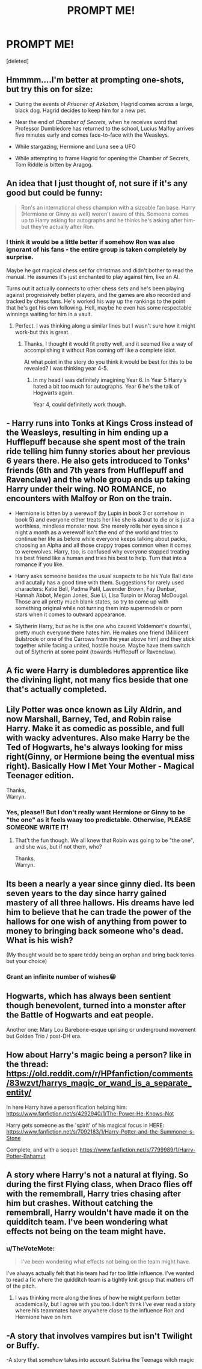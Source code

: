#+TITLE: PROMPT ME!

* PROMPT ME!
:PROPERTIES:
:Score: 5
:DateUnix: 1534903101.0
:DateShort: 2018-Aug-22
:FlairText: Prompt
:END:
[deleted]


** Hmmmm....I'm better at prompting one-shots, but try this on for size:

- During the events of /Prisoner of Azkaban,/ Hagrid comes across a large, black dog. Hagrid decides to keep him for a new pet.

- Near the end of /Chamber of Secrets,/ when he receives word that Professor Dumbledore has returned to the school, Lucius Malfoy arrives five minutes early and comes face-to-face with the Weasleys.

- While stargazing, Hermione and Luna see a UFO

- While attempting to frame Hagrid for opening the Chamber of Secrets, Tom Riddle is bitten by Aragog.
:PROPERTIES:
:Author: CryptidGrimnoir
:Score: 5
:DateUnix: 1534934580.0
:DateShort: 2018-Aug-22
:END:


** An idea that I just thought of, not sure if it's any good but could be funny:

#+begin_quote
  Ron's an international chess champion with a sizeable fan base. Harry (Hermione or Ginny as well) weren't aware of this. Someone comes up to Harry asking for autographs and he thinks he's asking after him-but they're actually after Ron.
#+end_quote
:PROPERTIES:
:Author: elizabnthe
:Score: 11
:DateUnix: 1534905792.0
:DateShort: 2018-Aug-22
:END:

*** I think it would be a little better if somehow Ron was also ignorant of his fans - the entire group is taken completely by surprise.

Maybe he got magical chess set for christmas and didn't bother to read the manual. He assumes it's just enchanted to play against him, like an AI.

Turns out it actually connects to other chess sets and he's been playing against progressively better players, and the games are also recorded and tracked by chess fans. He's worked his way up the rankings to the point that he's got his own following. Hell, maybe he even has some respectable winnings waiting for him in a vault.
:PROPERTIES:
:Author: TheVoteMote
:Score: 2
:DateUnix: 1534987231.0
:DateShort: 2018-Aug-23
:END:

**** Perfect. I was thinking along a similar lines but I wasn't sure how it might work-but this is great.
:PROPERTIES:
:Author: elizabnthe
:Score: 2
:DateUnix: 1534987319.0
:DateShort: 2018-Aug-23
:END:

***** Thanks, I thought it would fit pretty well, and it seemed like a way of accomplishing it without Ron coming off like a complete idiot.

At what point in the story do you think it would be best for this to be revealed? I was thinking year 4-5.
:PROPERTIES:
:Author: TheVoteMote
:Score: 2
:DateUnix: 1535121041.0
:DateShort: 2018-Aug-24
:END:

****** In my head I was definitely imagining Year 6. In Year 5 Harry's hated a bit too much for autographs. Year 6 he's the talk of Hogwarts again.

Year 4, could definitetly work though.
:PROPERTIES:
:Author: elizabnthe
:Score: 2
:DateUnix: 1535127136.0
:DateShort: 2018-Aug-24
:END:


** - Harry runs into Tonks at Kings Cross instead of the Weasleys, resulting in him ending up a Hufflepuff because she spent most of the train ride telling him funny stories about her previous 6 years there. He also gets introduced to Tonks' friends (6th and 7th years from Hufflepuff and Ravenclaw) and the whole group ends up taking Harry under their wing. NO ROMANCE, no encounters with Malfoy or Ron on the train.

- Hermione is bitten by a werewolf (by Lupin in book 3 or somehow in book 5) and everyone either treats her like she is about to die or is just a worthless, mindless monster now. She merely rolls her eyes since a night a month as a werewolf isn't the end of the world and tries to continue her life as before while everyone keeps talking about packs, choosing an Alpha and all those crappy tropes common when it comes to werewolves. Harry, too, is confused why everyone stopped treating his best friend like a human and tries his best to help. Turn that into a romance if you like.

- Harry asks someone besides the usual suspects to be his Yule Ball date and acutally has a good time with them. Suggestions for rarely used characters: Katie Bell, Padma Patil, Lavender Brown, Fay Dunbar, Hannah Abbot, Megan Jones, Sue Li, Lisa Turpin or Morag McDougal. Those are all pretty much blank states, so try to come up with something original while not turning them into supermodels or porn stars when it comes to outward appearance.

- Slytherin Harry, but as he is the one who caused Voldemort's downfall, pretty much everyone there hates him. He makes one friend (Millicent Bulstrode or one of the Carrows from the year above him) and they stick together while facing a united, hostile house. Maybe have them switch out of Slytherin at some point (towards Hufflepuff or Ravenclaw).
:PROPERTIES:
:Author: Hellstrike
:Score: 3
:DateUnix: 1534937072.0
:DateShort: 2018-Aug-22
:END:


** A fic were Harry is dumbledores apprentice like the divining light, not many fics beside that one that's actually completed.
:PROPERTIES:
:Author: ilikesmokingmid
:Score: 3
:DateUnix: 1534906738.0
:DateShort: 2018-Aug-22
:END:


** Lily Potter was once known as Lily Aldrin, and now Marshall, Barney, Ted, and Robin raise Harry. Make it as comedic as possible, and full with wacky adventures. Also make Harry be the Ted of Hogwarts, he's always looking for miss right(Ginny, or Hermione being the eventual miss right). Basically How I Met Your Mother - Magical Teenager edition.

Thanks,\\
Warryn.
:PROPERTIES:
:Author: Wassa110
:Score: 3
:DateUnix: 1534943925.0
:DateShort: 2018-Aug-22
:END:

*** Yes, please!! But I don't really want Hermione or Ginny to be "the one" as it feels waay too predictable. Otherwise, PLEASE SOMEONE WRITE IT!
:PROPERTIES:
:Author: Snaximon
:Score: 1
:DateUnix: 1534951065.0
:DateShort: 2018-Aug-22
:END:

**** That't the fun though. We all knew that Robin was going to be "the one", and she was, but if not them, who?

Thanks,\\
Warryn.
:PROPERTIES:
:Author: Wassa110
:Score: 1
:DateUnix: 1534957494.0
:DateShort: 2018-Aug-22
:END:


** Its been a nearly a year since ginny died. Its been seven years to the day since harry gained mastery of all three hallows. His dreams have led him to believe that he can trade the power of the hallows for one wish of anything from power to money to bringing back someone who's dead. What is his wish?

(My thought would be to spare teddy being an orphan and bring back tonks but your choice)
:PROPERTIES:
:Author: viol8er
:Score: 1
:DateUnix: 1534930387.0
:DateShort: 2018-Aug-22
:END:

*** Grant an infinite number of wishes😀
:PROPERTIES:
:Author: MoD_Peverell
:Score: 4
:DateUnix: 1534930543.0
:DateShort: 2018-Aug-22
:END:


** Hogwarts, which has always been sentient though benevolent, turned into a monster after the Battle of Hogwarts and eat people.

Another one: Mary Lou Barebone-esque uprising or underground movement but Golden Trio / post-DH era.
:PROPERTIES:
:Author: arkolan
:Score: 1
:DateUnix: 1534951298.0
:DateShort: 2018-Aug-22
:END:


** How about Harry's magic being a person? like in the thread: [[https://old.reddit.com/r/HPfanfiction/comments/83wzvt/harrys_magic_or_wand_is_a_separate_entity/]]

In here Harry have a personification helping him: [[https://www.fanfiction.net/s/4292940/1/The-Power-He-Knows-Not]]

Harry gets someone as the 'spirit' of his magical focus in HERE: [[https://www.fanfiction.net/s/7092183/1/Harry-Potter-and-the-Summoner-s-Stone]]

Complete, and with a sequel: [[https://www.fanfiction.net/s/7799989/1/Harry-Potter-Bahamut]]
:PROPERTIES:
:Author: grasianids
:Score: 1
:DateUnix: 1534952451.0
:DateShort: 2018-Aug-22
:END:


** A story where Harry's not a natural at flying. So during the first Flying class, when Draco flies off with the remembrall, Harry tries chasing after him but crashes. Without catching the remembrall, Harry wouldn't have made it on the quidditch team. I've been wondering what effects not being on the team might have.
:PROPERTIES:
:Author: LuckyBlueLion
:Score: 1
:DateUnix: 1534969973.0
:DateShort: 2018-Aug-23
:END:

*** u/TheVoteMote:
#+begin_quote
  I've been wondering what effects not being on the team might have.
#+end_quote

I've always actually felt that his team had far too little influence. I've wanted to read a fic where the quidditch team is a tightly knit group that matters off of the pitch.
:PROPERTIES:
:Author: TheVoteMote
:Score: 2
:DateUnix: 1534987392.0
:DateShort: 2018-Aug-23
:END:

**** I was thinking more along the lines of how he might perform better academically, but I agree with you too. I don't think I've ever read a story where his teammates have anywhere close to the influence Ron and Hermione have on him.
:PROPERTIES:
:Author: LuckyBlueLion
:Score: 1
:DateUnix: 1534998965.0
:DateShort: 2018-Aug-23
:END:


** -A story that involves vampires but isn't Twilight or Buffy.

-A story that somehow takes into account Sabrina the Teenage witch magic
:PROPERTIES:
:Author: Termsndconditions
:Score: 1
:DateUnix: 1535040609.0
:DateShort: 2018-Aug-23
:END:
